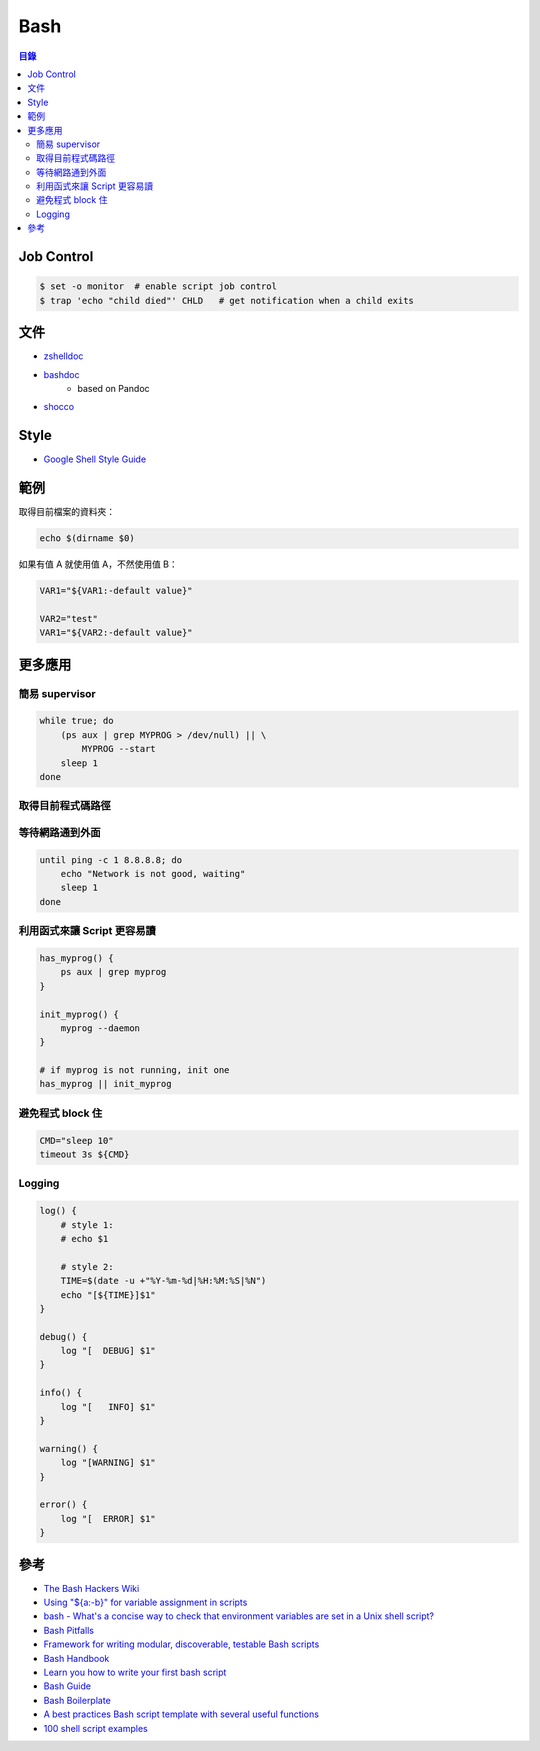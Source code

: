 ========================================
Bash
========================================


.. contents:: 目錄


Job Control
========================================

.. code-block:: sh

    $ set -o monitor  # enable script job control
    $ trap 'echo "child died"' CHLD   # get notification when a child exits



文件
========================================

* `zshelldoc <https://github.com/zdharma/zshelldoc>`_
* `bashdoc <https://github.com/ajdiaz/bashdoc>`_
    - based on Pandoc
* `shocco <https://github.com/rtomayko/shocco>`_




Style
========================================

* `Google Shell Style Guide <https://google.github.io/styleguide/shell.xml>`_



範例
========================================

取得目前檔案的資料夾：

.. code-block:: sh

    echo $(dirname $0)


如果有值 A 就使用值 A，不然使用值 B：

.. code-block:: sh

    VAR1="${VAR1:-default value}"

    VAR2="test"
    VAR1="${VAR2:-default value}"


更多應用
========================================

簡易 supervisor
------------------------------

.. code-block:: sh

    while true; do
        (ps aux | grep MYPROG > /dev/null) || \
            MYPROG --start
        sleep 1
    done


取得目前程式碼路徑
------------------------------


等待網路通到外面
------------------------------

.. code-block:: sh

    until ping -c 1 8.8.8.8; do
        echo "Network is not good, waiting"
        sleep 1
    done


利用函式來讓 Script 更容易讀
------------------------------

.. code-block:: sh

    has_myprog() {
        ps aux | grep myprog
    }

    init_myprog() {
        myprog --daemon
    }

    # if myprog is not running, init one
    has_myprog || init_myprog


避免程式 block 住
------------------------------

.. code-block:: sh

    CMD="sleep 10"
    timeout 3s ${CMD}


Logging
------------------------------

.. code-block:: sh

    log() {
        # style 1:
        # echo $1

        # style 2:
        TIME=$(date -u +"%Y-%m-%d|%H:%M:%S|%N")
        echo "[${TIME}]$1"
    }

    debug() {
        log "[  DEBUG] $1"
    }

    info() {
        log "[   INFO] $1"
    }

    warning() {
        log "[WARNING] $1"
    }

    error() {
        log "[  ERROR] $1"
    }



參考
========================================

* `The Bash Hackers Wiki <http://wiki.bash-hackers.org/start>`_
* `Using "${a:-b}" for variable assignment in scripts <https://unix.stackexchange.com/questions/122845/using-a-b-for-variable-assignment-in-scripts>`_
* `bash - What's a concise way to check that environment variables are set in a Unix shell script? <https://stackoverflow.com/questions/307503/whats-a-concise-way-to-check-that-environment-variables-are-set-in-a-unix-shell>`_
* `Bash Pitfalls <https://mywiki.wooledge.org/BashPitfalls>`_
* `Framework for writing modular, discoverable, testable Bash scripts <https://github.com/mbland/go-script-bash>`_
* `Bash Handbook <https://github.com/denysdovhan/bash-handbook>`_
* `Learn you how to write your first bash script <https://github.com/denysdovhan/learnyoubash>`_
* `Bash Guide <https://github.com/Idnan/bash-guide>`_
* `Bash Boilerplate <https://github.com/alphabetum/bash-boilerplate>`_
* `A best practices Bash script template with several useful functions <https://github.com/ralish/bash-script-template>`_
* `100 shell script examples <https://github.com/epety/100-shell-script-examples>`_
